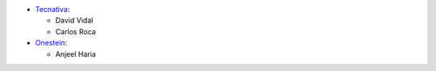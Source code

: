* `Tecnativa <https://www.tecnativa.com>`_:

  * David Vidal
  * Carlos Roca

* `Onestein <https://www.onestein.nl>`_:

  * Anjeel Haria
